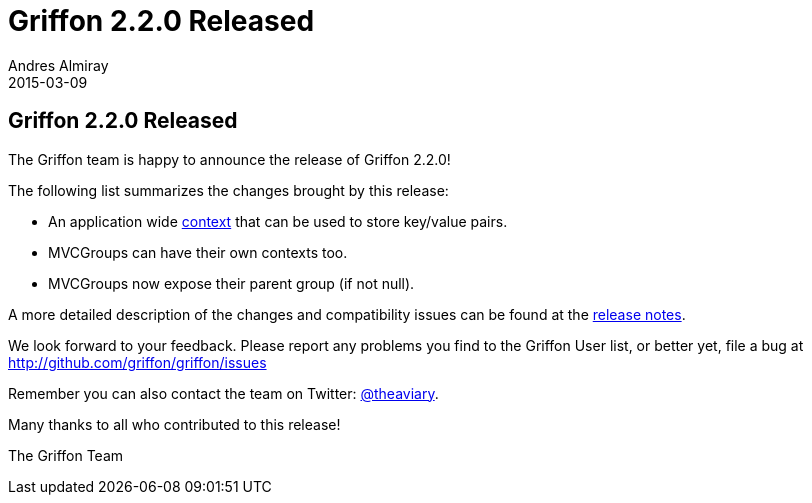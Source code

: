 = Griffon 2.2.0 Released
Andres Almiray
2015-03-09
:jbake-type: post
:jbake-status: published
:category: news
:linkattrs:
:idprefix:
:path-griffon-core: /guide/2.2.0/api/griffon/core

== Griffon 2.2.0 Released

The Griffon team is happy to announce the release of Griffon 2.2.0!

The following list summarizes the changes brought by this release:

 * An application wide link:/guide/latest/api/griffon/core/Context.html[context, , window="_blank"] that can be used to
   store key/value pairs.
 * MVCGroups can have their own contexts too.
 * MVCGroups now expose their parent group (if not null).

A more detailed description of the changes and compatibility issues can be found at the link:/releasenotes/griffon_2.2.0.html[release notes, window="_blank"].

We look forward to your feedback. Please report any problems you find to the Griffon User list,
or better yet, file a bug at http://github.com/griffon/griffon/issues

Remember you can also contact the team on Twitter: http://twitter.com/theaviary[@theaviary].

Many thanks to all who contributed to this release!

The Griffon Team
